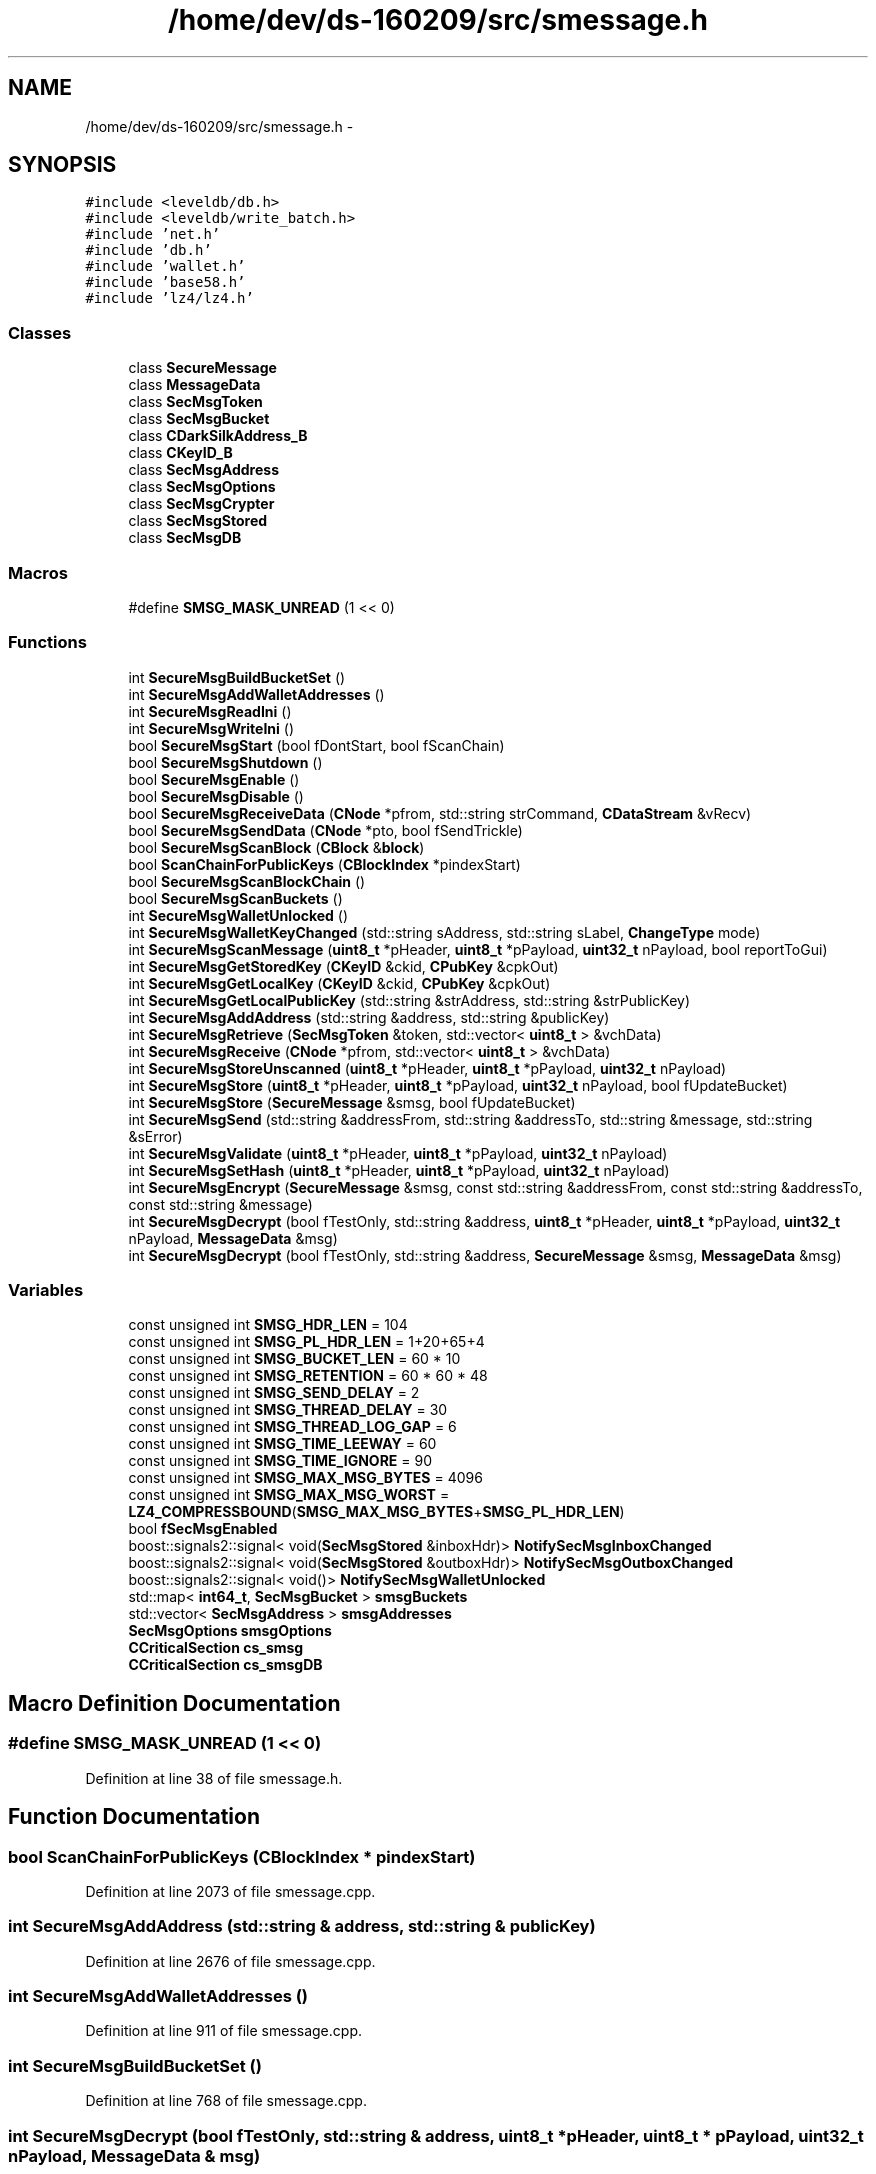 .TH "/home/dev/ds-160209/src/smessage.h" 3 "Wed Feb 10 2016" "Version 1.0.0.0" "darksilk" \" -*- nroff -*-
.ad l
.nh
.SH NAME
/home/dev/ds-160209/src/smessage.h \- 
.SH SYNOPSIS
.br
.PP
\fC#include <leveldb/db\&.h>\fP
.br
\fC#include <leveldb/write_batch\&.h>\fP
.br
\fC#include 'net\&.h'\fP
.br
\fC#include 'db\&.h'\fP
.br
\fC#include 'wallet\&.h'\fP
.br
\fC#include 'base58\&.h'\fP
.br
\fC#include 'lz4/lz4\&.h'\fP
.br

.SS "Classes"

.in +1c
.ti -1c
.RI "class \fBSecureMessage\fP"
.br
.ti -1c
.RI "class \fBMessageData\fP"
.br
.ti -1c
.RI "class \fBSecMsgToken\fP"
.br
.ti -1c
.RI "class \fBSecMsgBucket\fP"
.br
.ti -1c
.RI "class \fBCDarkSilkAddress_B\fP"
.br
.ti -1c
.RI "class \fBCKeyID_B\fP"
.br
.ti -1c
.RI "class \fBSecMsgAddress\fP"
.br
.ti -1c
.RI "class \fBSecMsgOptions\fP"
.br
.ti -1c
.RI "class \fBSecMsgCrypter\fP"
.br
.ti -1c
.RI "class \fBSecMsgStored\fP"
.br
.ti -1c
.RI "class \fBSecMsgDB\fP"
.br
.in -1c
.SS "Macros"

.in +1c
.ti -1c
.RI "#define \fBSMSG_MASK_UNREAD\fP   (1 << 0)"
.br
.in -1c
.SS "Functions"

.in +1c
.ti -1c
.RI "int \fBSecureMsgBuildBucketSet\fP ()"
.br
.ti -1c
.RI "int \fBSecureMsgAddWalletAddresses\fP ()"
.br
.ti -1c
.RI "int \fBSecureMsgReadIni\fP ()"
.br
.ti -1c
.RI "int \fBSecureMsgWriteIni\fP ()"
.br
.ti -1c
.RI "bool \fBSecureMsgStart\fP (bool fDontStart, bool fScanChain)"
.br
.ti -1c
.RI "bool \fBSecureMsgShutdown\fP ()"
.br
.ti -1c
.RI "bool \fBSecureMsgEnable\fP ()"
.br
.ti -1c
.RI "bool \fBSecureMsgDisable\fP ()"
.br
.ti -1c
.RI "bool \fBSecureMsgReceiveData\fP (\fBCNode\fP *pfrom, std::string strCommand, \fBCDataStream\fP &vRecv)"
.br
.ti -1c
.RI "bool \fBSecureMsgSendData\fP (\fBCNode\fP *pto, bool fSendTrickle)"
.br
.ti -1c
.RI "bool \fBSecureMsgScanBlock\fP (\fBCBlock\fP &\fBblock\fP)"
.br
.ti -1c
.RI "bool \fBScanChainForPublicKeys\fP (\fBCBlockIndex\fP *pindexStart)"
.br
.ti -1c
.RI "bool \fBSecureMsgScanBlockChain\fP ()"
.br
.ti -1c
.RI "bool \fBSecureMsgScanBuckets\fP ()"
.br
.ti -1c
.RI "int \fBSecureMsgWalletUnlocked\fP ()"
.br
.ti -1c
.RI "int \fBSecureMsgWalletKeyChanged\fP (std::string sAddress, std::string sLabel, \fBChangeType\fP mode)"
.br
.ti -1c
.RI "int \fBSecureMsgScanMessage\fP (\fBuint8_t\fP *pHeader, \fBuint8_t\fP *pPayload, \fBuint32_t\fP nPayload, bool reportToGui)"
.br
.ti -1c
.RI "int \fBSecureMsgGetStoredKey\fP (\fBCKeyID\fP &ckid, \fBCPubKey\fP &cpkOut)"
.br
.ti -1c
.RI "int \fBSecureMsgGetLocalKey\fP (\fBCKeyID\fP &ckid, \fBCPubKey\fP &cpkOut)"
.br
.ti -1c
.RI "int \fBSecureMsgGetLocalPublicKey\fP (std::string &strAddress, std::string &strPublicKey)"
.br
.ti -1c
.RI "int \fBSecureMsgAddAddress\fP (std::string &address, std::string &publicKey)"
.br
.ti -1c
.RI "int \fBSecureMsgRetrieve\fP (\fBSecMsgToken\fP &token, std::vector< \fBuint8_t\fP > &vchData)"
.br
.ti -1c
.RI "int \fBSecureMsgReceive\fP (\fBCNode\fP *pfrom, std::vector< \fBuint8_t\fP > &vchData)"
.br
.ti -1c
.RI "int \fBSecureMsgStoreUnscanned\fP (\fBuint8_t\fP *pHeader, \fBuint8_t\fP *pPayload, \fBuint32_t\fP nPayload)"
.br
.ti -1c
.RI "int \fBSecureMsgStore\fP (\fBuint8_t\fP *pHeader, \fBuint8_t\fP *pPayload, \fBuint32_t\fP nPayload, bool fUpdateBucket)"
.br
.ti -1c
.RI "int \fBSecureMsgStore\fP (\fBSecureMessage\fP &smsg, bool fUpdateBucket)"
.br
.ti -1c
.RI "int \fBSecureMsgSend\fP (std::string &addressFrom, std::string &addressTo, std::string &message, std::string &sError)"
.br
.ti -1c
.RI "int \fBSecureMsgValidate\fP (\fBuint8_t\fP *pHeader, \fBuint8_t\fP *pPayload, \fBuint32_t\fP nPayload)"
.br
.ti -1c
.RI "int \fBSecureMsgSetHash\fP (\fBuint8_t\fP *pHeader, \fBuint8_t\fP *pPayload, \fBuint32_t\fP nPayload)"
.br
.ti -1c
.RI "int \fBSecureMsgEncrypt\fP (\fBSecureMessage\fP &smsg, const std::string &addressFrom, const std::string &addressTo, const std::string &message)"
.br
.ti -1c
.RI "int \fBSecureMsgDecrypt\fP (bool fTestOnly, std::string &address, \fBuint8_t\fP *pHeader, \fBuint8_t\fP *pPayload, \fBuint32_t\fP nPayload, \fBMessageData\fP &msg)"
.br
.ti -1c
.RI "int \fBSecureMsgDecrypt\fP (bool fTestOnly, std::string &address, \fBSecureMessage\fP &smsg, \fBMessageData\fP &msg)"
.br
.in -1c
.SS "Variables"

.in +1c
.ti -1c
.RI "const unsigned int \fBSMSG_HDR_LEN\fP = 104"
.br
.ti -1c
.RI "const unsigned int \fBSMSG_PL_HDR_LEN\fP = 1+20+65+4"
.br
.ti -1c
.RI "const unsigned int \fBSMSG_BUCKET_LEN\fP = 60 * 10"
.br
.ti -1c
.RI "const unsigned int \fBSMSG_RETENTION\fP = 60 * 60 * 48"
.br
.ti -1c
.RI "const unsigned int \fBSMSG_SEND_DELAY\fP = 2"
.br
.ti -1c
.RI "const unsigned int \fBSMSG_THREAD_DELAY\fP = 30"
.br
.ti -1c
.RI "const unsigned int \fBSMSG_THREAD_LOG_GAP\fP = 6"
.br
.ti -1c
.RI "const unsigned int \fBSMSG_TIME_LEEWAY\fP = 60"
.br
.ti -1c
.RI "const unsigned int \fBSMSG_TIME_IGNORE\fP = 90"
.br
.ti -1c
.RI "const unsigned int \fBSMSG_MAX_MSG_BYTES\fP = 4096"
.br
.ti -1c
.RI "const unsigned int \fBSMSG_MAX_MSG_WORST\fP = \fBLZ4_COMPRESSBOUND\fP(\fBSMSG_MAX_MSG_BYTES\fP+\fBSMSG_PL_HDR_LEN\fP)"
.br
.ti -1c
.RI "bool \fBfSecMsgEnabled\fP"
.br
.ti -1c
.RI "boost::signals2::signal< void(\fBSecMsgStored\fP &inboxHdr)> \fBNotifySecMsgInboxChanged\fP"
.br
.ti -1c
.RI "boost::signals2::signal< void(\fBSecMsgStored\fP &outboxHdr)> \fBNotifySecMsgOutboxChanged\fP"
.br
.ti -1c
.RI "boost::signals2::signal< void()> \fBNotifySecMsgWalletUnlocked\fP"
.br
.ti -1c
.RI "std::map< \fBint64_t\fP, \fBSecMsgBucket\fP > \fBsmsgBuckets\fP"
.br
.ti -1c
.RI "std::vector< \fBSecMsgAddress\fP > \fBsmsgAddresses\fP"
.br
.ti -1c
.RI "\fBSecMsgOptions\fP \fBsmsgOptions\fP"
.br
.ti -1c
.RI "\fBCCriticalSection\fP \fBcs_smsg\fP"
.br
.ti -1c
.RI "\fBCCriticalSection\fP \fBcs_smsgDB\fP"
.br
.in -1c
.SH "Macro Definition Documentation"
.PP 
.SS "#define SMSG_MASK_UNREAD   (1 << 0)"

.PP
Definition at line 38 of file smessage\&.h\&.
.SH "Function Documentation"
.PP 
.SS "bool ScanChainForPublicKeys (\fBCBlockIndex\fP * pindexStart)"

.PP
Definition at line 2073 of file smessage\&.cpp\&.
.SS "int SecureMsgAddAddress (std::string & address, std::string & publicKey)"

.PP
Definition at line 2676 of file smessage\&.cpp\&.
.SS "int SecureMsgAddWalletAddresses ()"

.PP
Definition at line 911 of file smessage\&.cpp\&.
.SS "int SecureMsgBuildBucketSet ()"

.PP
Definition at line 768 of file smessage\&.cpp\&.
.SS "int SecureMsgDecrypt (bool fTestOnly, std::string & address, \fBuint8_t\fP * pHeader, \fBuint8_t\fP * pPayload, \fBuint32_t\fP nPayload, \fBMessageData\fP & msg)"

.PP
Definition at line 3702 of file smessage\&.cpp\&.
.SS "int SecureMsgDecrypt (bool fTestOnly, std::string & address, \fBSecureMessage\fP & smsg, \fBMessageData\fP & msg)"

.PP
Definition at line 3948 of file smessage\&.cpp\&.
.SS "bool SecureMsgDisable ()"

.PP
Definition at line 1231 of file smessage\&.cpp\&.
.SS "bool SecureMsgEnable ()"

.PP
Definition at line 1170 of file smessage\&.cpp\&.
.SS "int SecureMsgEncrypt (\fBSecureMessage\fP & smsg, const std::string & addressFrom, const std::string & addressTo, const std::string & message)"

.PP
Definition at line 3276 of file smessage\&.cpp\&.
.SS "int SecureMsgGetLocalKey (\fBCKeyID\fP & ckid, \fBCPubKey\fP & cpkOut)"

.PP
Definition at line 2601 of file smessage\&.cpp\&.
.SS "int SecureMsgGetLocalPublicKey (std::string & strAddress, std::string & strPublicKey)"

.PP
Definition at line 2619 of file smessage\&.cpp\&.
.SS "int SecureMsgGetStoredKey (\fBCKeyID\fP & ckid, \fBCPubKey\fP & cpkOut)"

.PP
Definition at line 2649 of file smessage\&.cpp\&.
.SS "int SecureMsgReadIni ()"

.PP
Definition at line 964 of file smessage\&.cpp\&.
.SS "int SecureMsgReceive (\fBCNode\fP * pfrom, std::vector< \fBuint8_t\fP > & vchData)"

.PP
Definition at line 2796 of file smessage\&.cpp\&.
.SS "bool SecureMsgReceiveData (\fBCNode\fP * pfrom, std::string strCommand, \fBCDataStream\fP & vRecv)"

.PP
Definition at line 1292 of file smessage\&.cpp\&.
.SS "int SecureMsgRetrieve (\fBSecMsgToken\fP & token, std::vector< \fBuint8_t\fP > & vchData)"

.PP
Definition at line 2731 of file smessage\&.cpp\&.
.SS "bool SecureMsgScanBlock (\fBCBlock\fP & block)"

.PP
Definition at line 2037 of file smessage\&.cpp\&.
.SS "bool SecureMsgScanBlockChain ()"

.PP
Definition at line 2123 of file smessage\&.cpp\&.
.SS "bool SecureMsgScanBuckets ()"

.PP
Definition at line 2153 of file smessage\&.cpp\&.
.SS "int SecureMsgScanMessage (\fBuint8_t\fP * pHeader, \fBuint8_t\fP * pPayload, \fBuint32_t\fP nPayload, bool reportToGui)"

.PP
Definition at line 2482 of file smessage\&.cpp\&.
.SS "int SecureMsgSend (std::string & addressFrom, std::string & addressTo, std::string & message, std::string & sError)"

.PP
Definition at line 3533 of file smessage\&.cpp\&.
.SS "bool SecureMsgSendData (\fBCNode\fP * pto, bool fSendTrickle)"

.PP
Definition at line 1783 of file smessage\&.cpp\&.
.SS "int SecureMsgSetHash (\fBuint8_t\fP * pHeader, \fBuint8_t\fP * pPayload, \fBuint32_t\fP nPayload)"

.PP
Definition at line 3168 of file smessage\&.cpp\&.
.SS "bool SecureMsgShutdown ()"

.PP
Definition at line 1144 of file smessage\&.cpp\&.
.SS "bool SecureMsgStart (bool fDontStart, bool fScanChain)"
called from \fBAppInit2()\fP in \fBinit\&.cpp\fP 
.PP
Definition at line 1104 of file smessage\&.cpp\&.
.SS "int SecureMsgStore (\fBuint8_t\fP * pHeader, \fBuint8_t\fP * pPayload, \fBuint32_t\fP nPayload, bool fUpdateBucket)"

.PP
Definition at line 2978 of file smessage\&.cpp\&.
.SS "int SecureMsgStore (\fBSecureMessage\fP & smsg, bool fUpdateBucket)"

.PP
Definition at line 3094 of file smessage\&.cpp\&.
.SS "int SecureMsgStoreUnscanned (\fBuint8_t\fP * pHeader, \fBuint8_t\fP * pPayload, \fBuint32_t\fP nPayload)"

.PP
Definition at line 2911 of file smessage\&.cpp\&.
.SS "int SecureMsgValidate (\fBuint8_t\fP * pHeader, \fBuint8_t\fP * pPayload, \fBuint32_t\fP nPayload)"

.PP
Definition at line 3099 of file smessage\&.cpp\&.
.SS "int SecureMsgWalletKeyChanged (std::string sAddress, std::string sLabel, \fBChangeType\fP mode)"

.PP
Definition at line 2446 of file smessage\&.cpp\&.
.SS "int SecureMsgWalletUnlocked ()"

.PP
Definition at line 2301 of file smessage\&.cpp\&.
.SS "int SecureMsgWriteIni ()"

.PP
Definition at line 1038 of file smessage\&.cpp\&.
.SH "Variable Documentation"
.PP 
.SS "\fBCCriticalSection\fP cs_smsg"

.PP
Definition at line 81 of file smessage\&.cpp\&.
.SS "\fBCCriticalSection\fP cs_smsgDB"

.PP
Definition at line 82 of file smessage\&.cpp\&.
.SS "bool fSecMsgEnabled"

.PP
Definition at line 74 of file smessage\&.cpp\&.
.SS "boost::signals2::signal<void (\fBSecMsgStored\fP& inboxHdr)> NotifySecMsgInboxChanged"

.PP
Definition at line 70 of file smessage\&.cpp\&.
.SS "boost::signals2::signal<void (\fBSecMsgStored\fP& outboxHdr)> NotifySecMsgOutboxChanged"

.PP
Definition at line 71 of file smessage\&.cpp\&.
.SS "boost::signals2::signal<void ()> NotifySecMsgWalletUnlocked"

.PP
Definition at line 72 of file smessage\&.cpp\&.
.SS "const unsigned int SMSG_BUCKET_LEN = 60 * 10"

.PP
Definition at line 21 of file smessage\&.h\&.
.SS "const unsigned int SMSG_HDR_LEN = 104"

.PP
Definition at line 18 of file smessage\&.h\&.
.SS "const unsigned int SMSG_MAX_MSG_BYTES = 4096"

.PP
Definition at line 31 of file smessage\&.h\&.
.SS "const unsigned int SMSG_MAX_MSG_WORST = \fBLZ4_COMPRESSBOUND\fP(\fBSMSG_MAX_MSG_BYTES\fP+\fBSMSG_PL_HDR_LEN\fP)"

.PP
Definition at line 34 of file smessage\&.h\&.
.SS "const unsigned int SMSG_PL_HDR_LEN = 1+20+65+4"

.PP
Definition at line 19 of file smessage\&.h\&.
.SS "const unsigned int SMSG_RETENTION = 60 * 60 * 48"

.PP
Definition at line 22 of file smessage\&.h\&.
.SS "const unsigned int SMSG_SEND_DELAY = 2"

.PP
Definition at line 23 of file smessage\&.h\&.
.SS "const unsigned int SMSG_THREAD_DELAY = 30"

.PP
Definition at line 24 of file smessage\&.h\&.
.SS "const unsigned int SMSG_THREAD_LOG_GAP = 6"

.PP
Definition at line 25 of file smessage\&.h\&.
.SS "const unsigned int SMSG_TIME_IGNORE = 90"

.PP
Definition at line 28 of file smessage\&.h\&.
.SS "const unsigned int SMSG_TIME_LEEWAY = 60"

.PP
Definition at line 27 of file smessage\&.h\&.
.SS "std::vector<\fBSecMsgAddress\fP> smsgAddresses"

.PP
Definition at line 77 of file smessage\&.cpp\&.
.SS "std::map<\fBint64_t\fP, \fBSecMsgBucket\fP> smsgBuckets"

.PP
Definition at line 76 of file smessage\&.cpp\&.
.SS "\fBSecMsgOptions\fP smsgOptions"

.PP
Definition at line 78 of file smessage\&.cpp\&.
.SH "Author"
.PP 
Generated automatically by Doxygen for darksilk from the source code\&.
